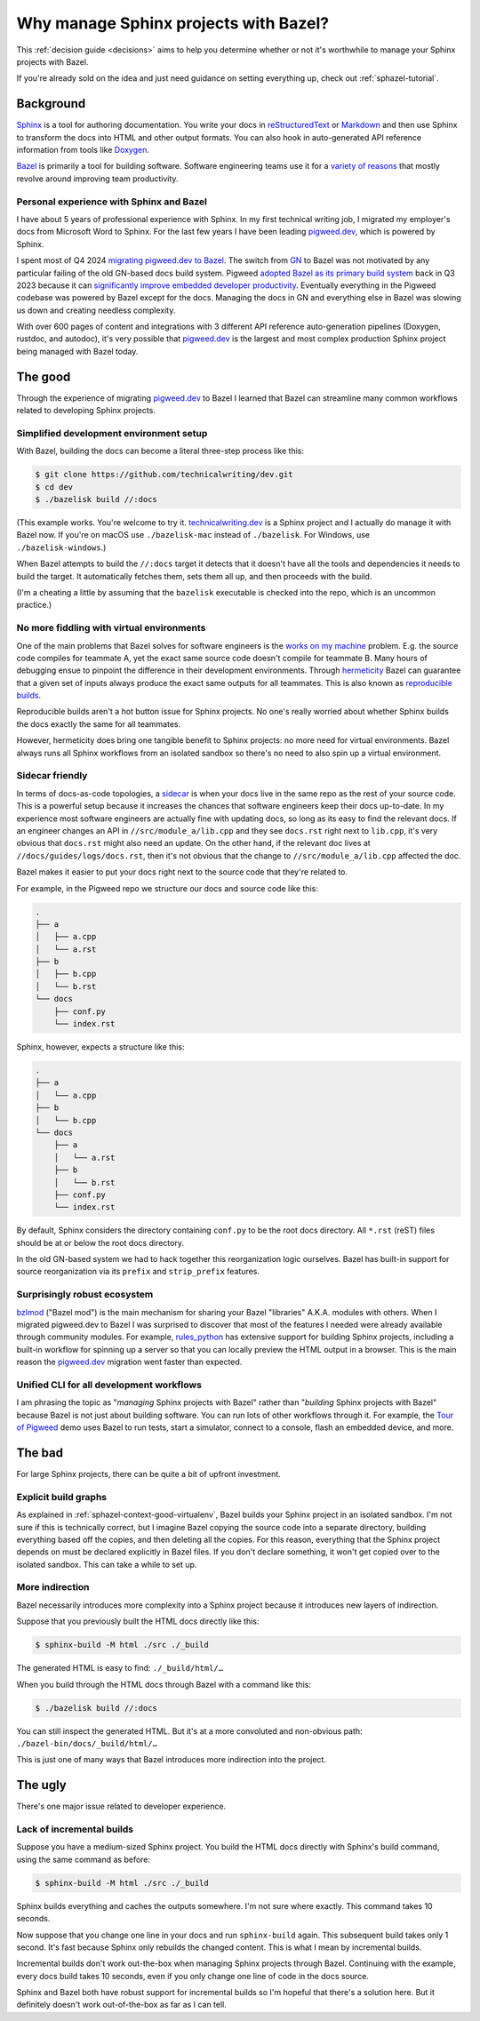 .. _sphazel-context:

======================================
Why manage Sphinx projects with Bazel?
======================================

This :ref:`decision guide <decisions>` aims to help you determine whether or
not it's worthwhile to manage your Sphinx projects with Bazel.

If you're already sold on the idea and just need guidance on setting everything up,
check out :ref:`sphazel-tutorial`.

.. _sphazel-context-background:

----------
Background
----------

.. _Sphinx: https://www.sphinx-doc.org
.. _reStructuredText: https://en.wikipedia.org/wiki/ReStructuredText
.. _Markdown: https://en.wikipedia.org/wiki/Markdown
.. _Doxygen: https://www.doxygen.nl
.. _Bazel: https://bazel.build

`Sphinx`_ is a tool for authoring documentation. You write your docs in
`reStructuredText`_ or `Markdown`_ and then use Sphinx to transform the docs into
HTML and other output formats. You can also hook in auto-generated API reference
information from tools like `Doxygen`_.

.. _variety of reasons: https://bazel.build/about/why

`Bazel`_ is primarily a tool for building software. Software engineering teams
use it for a `variety of reasons`_ that mostly revolve around improving team
productivity.

.. _Tour of Pigweed: https://pigweed.dev/docs/showcases/sense/

.. _sphazel-context-background-personal:

Personal experience with Sphinx and Bazel
=========================================

.. _pigweed.dev: https://pigweed.dev

I have about 5 years of professional experience with Sphinx. In my first
technical writing job, I migrated my employer's docs from Microsoft Word
to Sphinx. For the last few years I have been leading `pigweed.dev`_,
which is powered by Sphinx.

.. _migrating pigweed.dev to Bazel: https://pigweed.dev/docs/blog/08-bazel-docgen.html
.. _GN: https://chromium.googlesource.com/chromium/src/tools/gn/+/48062805e19b4697c5fbd926dc649c78b6aaa138/README.md
.. _adopted Bazel as its primary build system: https://pigweed.dev/seed/0111.html
.. _significantly improve embedded developer productivity: https://blog.bazel.build/2024/08/08/bazel-for-embedded.html

I spent most of Q4 2024 `migrating pigweed.dev to Bazel`_. The switch from
`GN`_ to Bazel was not motivated by any particular failing of the old GN-based
docs build system. Pigweed `adopted Bazel as its primary build system`_
back in Q3 2023 because it can `significantly improve embedded developer
productivity`_. Eventually everything in the Pigweed codebase was powered by
Bazel except for the docs. Managing the docs in GN and everything else in Bazel
was slowing us down and creating needless complexity.

With over 600 pages of content and integrations with 3 different API reference
auto-generation pipelines (Doxygen, rustdoc, and autodoc), it's very possible
that `pigweed.dev`_ is the largest and most complex production Sphinx project
being managed with Bazel today.

.. _sphazel-context-good:

--------
The good
--------

Through the experience of migrating `pigweed.dev`_ to Bazel I learned that
Bazel can streamline many common workflows related to developing Sphinx projects.

.. _sphazel-context-good-setup:

Simplified development environment setup
========================================

With Bazel, building the docs can become a literal three-step process like
this:

.. code-block:: console

   $ git clone https://github.com/technicalwriting/dev.git
   $ cd dev
   $ ./bazelisk build //:docs

.. _technicalwriting.dev: https://technicalwriting.dev

(This example works. You're welcome to try it. `technicalwriting.dev`_ is a
Sphinx project and I actually do manage it with Bazel now. If you're on macOS
use ``./bazelisk-mac`` instead of ``./bazelisk``. For Windows, use
``./bazelisk-windows``.)

When Bazel attempts to build the ``//:docs`` target it detects that it
doesn't have all the tools and dependencies it needs to build the target.
It automatically fetches them, sets them all up, and then proceeds with the build.

(I'm a cheating a little by assuming that the ``bazelisk`` executable is
checked into the repo, which is an uncommon practice.)

.. _sphazel-context-good-virtualenv:

No more fiddling with virtual environments
==========================================

.. _works on my machine: https://medium.com/@josetecangas/but-it-works-on-my-machine-cc8cca80660c
.. _hermeticity: https://bazel.build/basics/hermeticity
.. _reproducible builds: https://reproducible-builds.org/docs/definition/

One of the main problems that Bazel solves for software engineers is
the `works on my machine`_ problem. E.g. the source code compiles for teammate
A, yet the exact same source code doesn't compile for teammate B. Many hours of
debugging ensue to pinpoint the difference in their development environments.
Through `hermeticity`_ Bazel can guarantee that a given set of inputs always
produce the exact same outputs for all teammates. This is also known as
`reproducible builds`_.

.. _hot button: https://www.merriam-webster.com/dictionary/hot%20button

Reproducible builds aren't a hot button issue for Sphinx projects. No one's
really worried about whether Sphinx builds the docs exactly the same for all
teammates.

However, hermeticity does bring one tangible benefit to Sphinx projects:
no more need for virtual environments. Bazel always runs all Sphinx workflows
from an isolated sandbox so there's no need to also spin up a virtual environment.

.. _sphazel-context-good-sidecar:

Sidecar friendly
================

.. _sidecar: https://passo.uno/docs-as-code-topologies/#sidecar-docs-and-code-living-together

In terms of docs-as-code topologies, a `sidecar`_ is when your docs live in the same
repo as the rest of your source code. This is a powerful setup because it increases the
chances that software engineers keep their docs up-to-date. In my experience most software
engineers are actually fine with updating docs, so long as its easy to find the relevant
docs. If an engineer changes an API in ``//src/module_a/lib.cpp`` and they see ``docs.rst``
right next to ``lib.cpp``, it's very obvious that ``docs.rst`` might also need an update.
On the other hand, if the relevant doc lives at ``//docs/guides/logs/docs.rst``, then it's not
obvious that the change to ``//src/module_a/lib.cpp`` affected the doc.

Bazel makes it easier to put your docs right next to the source code that they're related to.

For example, in the Pigweed repo we structure our docs and source code like this:

.. code-block:: text

   .
   ├── a
   │   ├── a.cpp
   │   └── a.rst
   ├── b
   │   ├── b.cpp
   │   └── b.rst
   └── docs
       ├── conf.py
       └── index.rst

Sphinx, however, expects a structure like this:

.. code-block:: text

   .
   ├── a
   │   └── a.cpp
   ├── b
   │   └── b.cpp
   └── docs
       ├── a
       │   └── a.rst
       ├── b
       │   └── b.rst
       ├── conf.py
       └── index.rst

By default, Sphinx considers the directory containing ``conf.py`` to
be the root docs directory. All ``*.rst`` (reST) files should be at or
below the root docs directory.

In the old GN-based system we had to hack together this reorganization
logic ourselves. Bazel has built-in support for source reorganization via
its ``prefix`` and ``strip_prefix`` features.

.. _sphazel-context-good-ecosystem:

Surprisingly robust ecosystem
=============================

.. _bzlmod: https://bazel.build/external/overview#bzlmod
.. _rules_python: https://rules-python.readthedocs.io/en/latest/

`bzlmod`_ ("Bazel mod") is the main mechanism for sharing your Bazel "libraries" A.K.A.
modules with others. When I migrated pigweed.dev to Bazel I was surprised to
discover that most of the features I needed were already available through community
modules. For example, `rules_python`_ has extensive support for building Sphinx
projects, including a built-in workflow for spinning up a server so that you can
locally preview the HTML output in a browser. This is the main reason the
`pigweed.dev`_ migration went faster than expected.

.. _sphazel-context-good-cli:

Unified CLI for all development workflows
=========================================

I am phrasing the topic as "*managing* Sphinx projects with Bazel" rather than
"*building* Sphinx projects with Bazel" because Bazel is not just about building
software. You can run lots of other workflows through it. For example, the
`Tour of Pigweed`_ demo uses Bazel to run tests, start a simulator, connect
to a console, flash an embedded device, and more.

.. _sphazel-context-bad:

-------
The bad
-------

For large Sphinx projects, there can be quite a bit of upfront investment.

.. _sphazel-context-bad-explicit:

Explicit build graphs
=====================

As explained in :ref:`sphazel-context-good-virtualenv`, Bazel builds your
Sphinx project in an isolated sandbox. I'm not sure if this is technically correct,
but I imagine Bazel copying the source code into a separate directory, building
everything based off the copies, and then deleting all the copies. For this reason,
everything that the Sphinx project depends on must be declared explicitly in Bazel files.
If you don't declare something, it won't get copied over to the isolated sandbox.
This can take a while to set up.

.. _sphazel-context-bad-indirection:

More indirection
================

Bazel necessarily introduces more complexity into a Sphinx project because
it introduces new layers of indirection.

Suppose that you previously built the HTML docs directly like this:

.. code-block:: console

   $ sphinx-build -M html ./src ./_build

The generated HTML is easy to find: ``./_build/html/…``

When you build through the HTML docs through Bazel with a command like this:

.. code-block:: console

   $ ./bazelisk build //:docs

You can still inspect the generated HTML. But it's at a more convoluted
and non-obvious path: ``./bazel-bin/docs/_build/html/…``

This is just one of many ways that Bazel introduces more indirection into the project.

.. _sphazel-context-ugly:

--------
The ugly
--------

There's one major issue related to developer experience.

Lack of incremental builds
==========================

Suppose you have a medium-sized Sphinx project. You build the HTML docs directly
with Sphinx's build command, using the same command as before:

.. code-block:: console

   $ sphinx-build -M html ./src ./_build

Sphinx builds everything and caches the outputs somewhere. I'm not sure where exactly.
This command takes 10 seconds.

Now suppose that you change one line in your docs and run ``sphinx-build`` again. This
subsequent build takes only 1 second. It's fast because Sphinx only rebuilds the
changed content. This is what I mean by incremental builds.

Incremental builds don't work out-the-box when managing Sphinx projects through Bazel.
Continuing with the example, every docs build takes 10 seconds, even if you only
change one line of code in the docs source.

Sphinx and Bazel both have robust support for incremental builds so I'm hopeful that
there's a solution here. But it definitely doesn't work out-of-the-box as far as I can tell.
